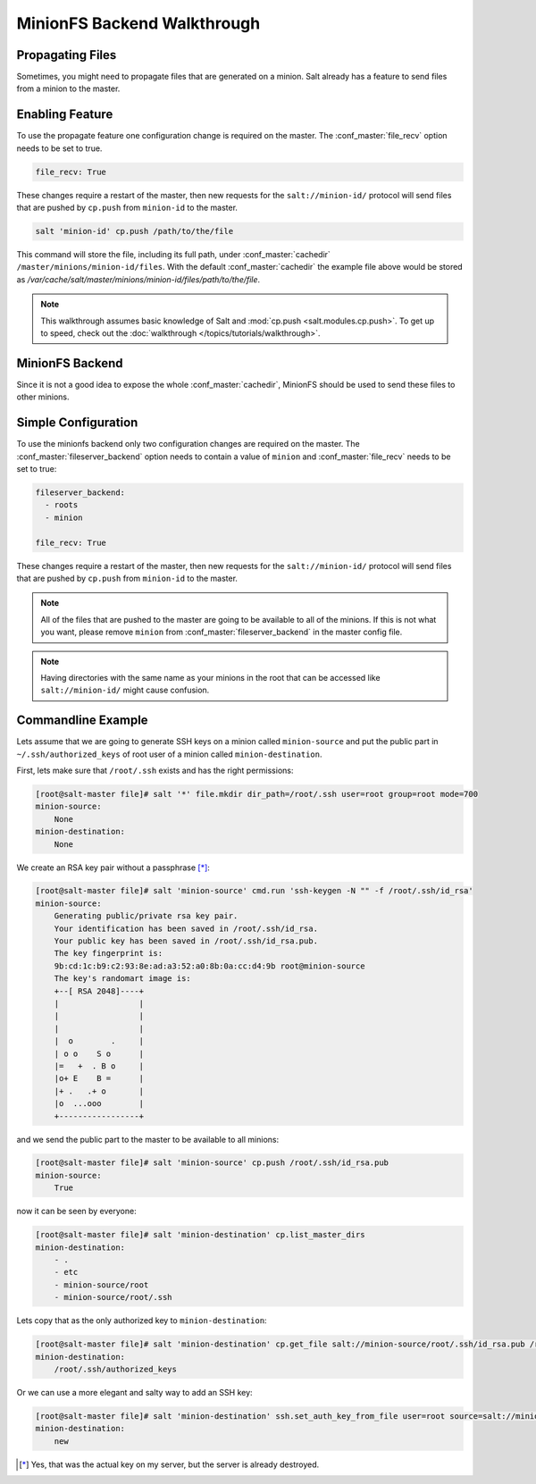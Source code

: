 .. _tutorial-minionfs:

============================
MinionFS Backend Walkthrough
============================

Propagating Files
============================

.. versionadded:: 2014.1.0

Sometimes, you might need to propagate files that are generated on a minion.
Salt already has a feature to send files from a minion to the master.

Enabling Feature
====================

To use the propagate feature one configuration change is required on the
master. The :conf_master:`file_recv` option needs to be set to true.

.. code-block:: yaml

    file_recv: True

These changes require a restart of the master, then new requests for the
``salt://minion-id/`` protocol will send files that are pushed by ``cp.push``
from ``minion-id`` to the master.

.. code-block:: bash

    salt 'minion-id' cp.push /path/to/the/file

This command will store the file, including its full path, under
:conf_master:`cachedir` ``/master/minions/minion-id/files``. With the default
:conf_master:`cachedir` the example file above would be stored as
`/var/cache/salt/master/minions/minion-id/files/path/to/the/file`.

.. note::

    This walkthrough assumes basic knowledge of Salt and :mod:`cp.push
    <salt.modules.cp.push>`. To get up to speed, check out the
    :doc:`walkthrough </topics/tutorials/walkthrough>`.

MinionFS Backend
====================

Since it is not a good idea to expose the whole :conf_master:`cachedir`, MinionFS
should be used to send these files to other minions.

Simple Configuration
====================

To use the minionfs backend only two configuration changes are required on the
master. The :conf_master:`fileserver_backend` option needs to contain a value of
``minion`` and :conf_master:`file_recv` needs to be set to true:

.. code-block:: yaml

    fileserver_backend:
      - roots
      - minion

    file_recv: True

These changes require a restart of the master, then new requests for the
``salt://minion-id/`` protocol will send files that are pushed by ``cp.push``
from ``minion-id`` to the master.

.. note::

    All of the files that are pushed to the master are going to be available to
    all of the minions. If this is not what you want, please remove ``minion``
    from :conf_master:`fileserver_backend` in the master config file.

.. note::

    Having directories with the same name as your minions in the root
    that can be accessed like ``salt://minion-id/`` might cause confusion.

Commandline Example
===================

Lets assume that we are going to generate SSH keys on a minion called
``minion-source`` and put the public part in ``~/.ssh/authorized_keys`` of root
user of a minion called ``minion-destination``.

First, lets make sure that ``/root/.ssh`` exists and has the right permissions:

.. code-block:: bash

    [root@salt-master file]# salt '*' file.mkdir dir_path=/root/.ssh user=root group=root mode=700
    minion-source:
        None
    minion-destination:
        None

We create an RSA key pair without a passphrase [*]_:

.. code-block:: bash

    [root@salt-master file]# salt 'minion-source' cmd.run 'ssh-keygen -N "" -f /root/.ssh/id_rsa'
    minion-source:
        Generating public/private rsa key pair.
        Your identification has been saved in /root/.ssh/id_rsa.
        Your public key has been saved in /root/.ssh/id_rsa.pub.
        The key fingerprint is:
        9b:cd:1c:b9:c2:93:8e:ad:a3:52:a0:8b:0a:cc:d4:9b root@minion-source
        The key's randomart image is:
        +--[ RSA 2048]----+
        |                 |
        |                 |
        |                 |
        |  o        .     |
        | o o    S o      |
        |=   +  . B o     |
        |o+ E    B =      |
        |+ .   .+ o       |
        |o  ...ooo        |
        +-----------------+

and we send the public part to the master to be available to all minions:

.. code-block:: bash

    [root@salt-master file]# salt 'minion-source' cp.push /root/.ssh/id_rsa.pub
    minion-source:
        True

now it can be seen by everyone:

.. code-block:: bash

    [root@salt-master file]# salt 'minion-destination' cp.list_master_dirs
    minion-destination:
        - .
        - etc
        - minion-source/root
        - minion-source/root/.ssh

Lets copy that as the only authorized key to ``minion-destination``:

.. code-block:: bash

    [root@salt-master file]# salt 'minion-destination' cp.get_file salt://minion-source/root/.ssh/id_rsa.pub /root/.ssh/authorized_keys
    minion-destination:
        /root/.ssh/authorized_keys

Or we can use a more elegant and salty way to add an SSH key:

.. code-block:: bash

    [root@salt-master file]# salt 'minion-destination' ssh.set_auth_key_from_file user=root source=salt://minion-source/root/.ssh/id_rsa.pub
    minion-destination:
        new




.. [*] Yes, that was the actual key on my server, but the server is already destroyed.

